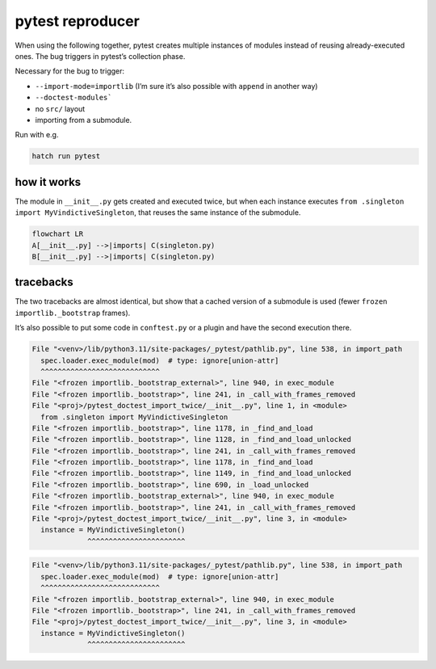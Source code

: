 pytest reproducer
=================

When using the following together, pytest creates multiple instances of modules instead of reusing already-executed ones.
The bug triggers in pytest’s collection phase.

Necessary for the bug to trigger:

- ``--import-mode=importlib`` (I’m sure it’s also possible with ``append`` in another way)
- ``--doctest-modules```
- no ``src/`` layout
- importing from a submodule.

Run with e.g.

.. code:: bash

   hatch run pytest

how it works
------------

The module in ``__init__.py`` gets created and executed twice,
but when each instance executes ``from .singleton import MyVindictiveSingleton``,
that reuses the same instance of the submodule.

.. code:: mermaid

   flowchart LR
   A[__init__.py] -->|imports| C(singleton.py)
   B[__init__.py] -->|imports| C(singleton.py)

tracebacks
----------

The two tracebacks are almost identical, but show that a cached version of a submodule is used
(fewer ``frozen importlib._bootstrap`` frames).

It’s also possible to put some code in ``conftest.py`` or a plugin and have the second execution there.

.. code:: pytb

   File "<venv>/lib/python3.11/site-packages/_pytest/pathlib.py", line 538, in import_path
     spec.loader.exec_module(mod)  # type: ignore[union-attr]
     ^^^^^^^^^^^^^^^^^^^^^^^^^^^^
   File "<frozen importlib._bootstrap_external>", line 940, in exec_module
   File "<frozen importlib._bootstrap>", line 241, in _call_with_frames_removed
   File "<proj>/pytest_doctest_import_twice/__init__.py", line 1, in <module>
     from .singleton import MyVindictiveSingleton
   File "<frozen importlib._bootstrap>", line 1178, in _find_and_load
   File "<frozen importlib._bootstrap>", line 1128, in _find_and_load_unlocked
   File "<frozen importlib._bootstrap>", line 241, in _call_with_frames_removed
   File "<frozen importlib._bootstrap>", line 1178, in _find_and_load
   File "<frozen importlib._bootstrap>", line 1149, in _find_and_load_unlocked
   File "<frozen importlib._bootstrap>", line 690, in _load_unlocked
   File "<frozen importlib._bootstrap_external>", line 940, in exec_module
   File "<frozen importlib._bootstrap>", line 241, in _call_with_frames_removed
   File "<proj>/pytest_doctest_import_twice/__init__.py", line 3, in <module>
     instance = MyVindictiveSingleton()
                ^^^^^^^^^^^^^^^^^^^^^^^


.. code:: pytb
 
   File "<venv>/lib/python3.11/site-packages/_pytest/pathlib.py", line 538, in import_path
     spec.loader.exec_module(mod)  # type: ignore[union-attr]
     ^^^^^^^^^^^^^^^^^^^^^^^^^^^^
   File "<frozen importlib._bootstrap_external>", line 940, in exec_module
   File "<frozen importlib._bootstrap>", line 241, in _call_with_frames_removed
   File "<proj>/pytest_doctest_import_twice/__init__.py", line 3, in <module>
     instance = MyVindictiveSingleton()
                ^^^^^^^^^^^^^^^^^^^^^^^
